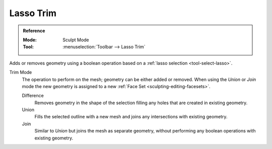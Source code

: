 
**********
Lasso Trim
**********

.. admonition:: Reference
   :class: refbox

   :Mode:      Sculpt Mode
   :Tool:      :menuselection:`Toolbar --> Lasso Trim`

Adds or removes geometry using a boolean operation based on a :ref:`lasso selection <tool-select-lasso>`.

Trim Mode
   The operation to perform on the mesh; geometry can be either added or removed.
   When using the *Union* or *Join* mode the new geometry is assigned to a new
   :ref:`Face Set <sculpting-editing-facesets>`.

   Difference
      Removes geometry in the shape of the selection filling any holes that are created in existing geometry.
   Union
      Fills the selected outline with a new mesh and joins any intersections with existing geometry.
   Join
      Similar to *Union* but joins the mesh as separate geometry,
      without performing any boolean operations with existing geometry.
